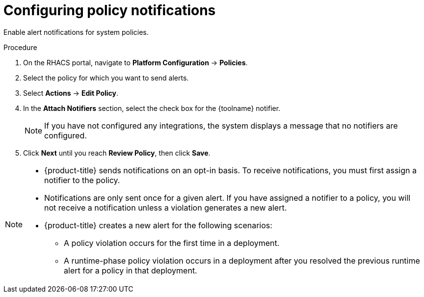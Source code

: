 // Module included in the following assemblies:
//
// * integration/integrate-with-email.adoc
// * integration/integrate-with-pagerduty.adoc
// Set :toolname: before using this module
:_module-type: PROCEDURE
[id="configure-policy-notifications_{context}"]
= Configuring policy notifications

Enable alert notifications for system policies.

.Procedure
. On the RHACS portal, navigate to *Platform Configuration* -> *Policies*.
. Select the policy for which you want to send alerts.
. Select *Actions* -> *Edit Policy*.
. In the *Attach Notifiers* section, select the check box for the {toolname} notifier.
+
[NOTE]
====
If you have not configured any integrations, the system displays a message that no notifiers are configured.
====
. Click *Next* until you reach *Review Policy*, then click *Save*.

[NOTE]
====
* {product-title} sends notifications on an opt-in basis.
To receive notifications, you must first assign a notifier to the policy.
* Notifications are only sent once for a given alert.
If you have assigned a notifier to a policy, you will not receive a notification unless a violation generates a new alert.

* {product-title} creates a new alert for the following scenarios:
** A policy violation occurs for the first time in a deployment.
** A runtime-phase policy violation occurs in a deployment after you resolved the previous runtime alert for a policy in that deployment.
====
